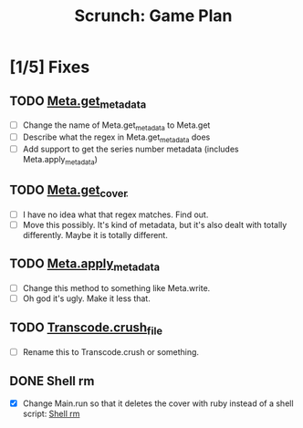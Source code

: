 #+TITLE: Scrunch: Game Plan

* [1/5] Fixes
** TODO [[file:lib/scrunch/meta.rb::def%20self.get_metadata(file)][Meta.get_metadata]]
- [ ] Change the name of Meta.get_metadata to Meta.get
- [ ] Describe what the regex in Meta.get_metadata does
- [ ] Add support to get the series number metadata (includes Meta.apply_metadata)

** TODO [[file:lib/scrunch/meta.rb::def%20self.get_cover(input_file)][Meta.get_cover]]
- [ ] I have no idea what that regex matches. Find out.
- [ ] Move this possibly. It's kind of metadata, but it's also dealt
  with totally differently. Maybe it is totally different.

** TODO [[file:lib/scrunch/meta.rb::def%20self.apply_metadata(file,%20metadata,%20cover)][Meta.apply_metadata]]
- [ ] Change this method to something like Meta.write.
- [ ] Oh god it's ugly. Make it less that.

** TODO [[file:lib/scrunch/transcode.rb::def%20self.crush_file(input_file,%20output_file)][Transcode.crush_file]]
- [ ] Rename this to Transcode.crush or something.

** DONE Shell rm
- [X] Change Main.run so that it deletes the cover with ruby instead
  of a shell script: [[file:lib/scrunch/main.rb::system%20"rm%20\"#{cover}\""][Shell rm]]
